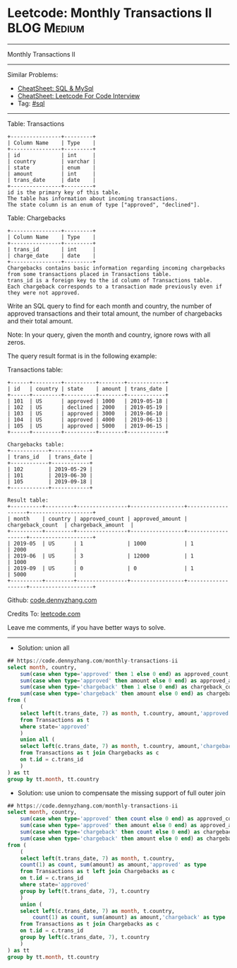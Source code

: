 * Leetcode: Monthly Transactions II                             :BLOG:Medium:
#+STARTUP: showeverything
#+OPTIONS: toc:nil \n:t ^:nil creator:nil d:nil
:PROPERTIES:
:type:     sql
:END:
---------------------------------------------------------------------
Monthly Transactions II
---------------------------------------------------------------------
#+BEGIN_HTML
<a href="https://github.com/dennyzhang/code.dennyzhang.com/tree/master/problems/monthly-transactions-ii"><img align="right" width="200" height="183" src="https://www.dennyzhang.com/wp-content/uploads/denny/watermark/github.png" /></a>
#+END_HTML
Similar Problems:
- [[https://cheatsheet.dennyzhang.com/cheatsheet-mysql-A4][CheatSheet: SQL & MySql]]
- [[https://cheatsheet.dennyzhang.com/cheatsheet-leetcode-A4][CheatSheet: Leetcode For Code Interview]]
- Tag: [[https://code.dennyzhang.com/review-sql][#sql]]
---------------------------------------------------------------------
Table: Transactions
#+BEGIN_EXAMPLE
+----------------+---------+
| Column Name    | Type    |
+----------------+---------+
| id             | int     |
| country        | varchar |
| state          | enum    |
| amount         | int     |
| trans_date     | date    |
+----------------+---------+
id is the primary key of this table.
The table has information about incoming transactions.
The state column is an enum of type ["approved", "declined"].
#+END_EXAMPLE

Table: Chargebacks
#+BEGIN_EXAMPLE
+----------------+---------+
| Column Name    | Type    |
+----------------+---------+
| trans_id       | int     |
| charge_date    | date    |
+----------------+---------+
Chargebacks contains basic information regarding incoming chargebacks from some transactions placed in Transactions table.
trans_id is a foreign key to the id column of Transactions table.
Each chargeback corresponds to a transaction made previously even if they were not approved.
#+END_EXAMPLE
 
Write an SQL query to find for each month and country, the number of approved transactions and their total amount, the number of chargebacks and their total amount.

Note: In your query, given the month and country, ignore rows with all zeros.

The query result format is in the following example:

Transactions table:
#+BEGIN_EXAMPLE
+------+---------+----------+--------+------------+
| id   | country | state    | amount | trans_date |
+------+---------+----------+--------+------------+
| 101  | US      | approved | 1000   | 2019-05-18 |
| 102  | US      | declined | 2000   | 2019-05-19 |
| 103  | US      | approved | 3000   | 2019-06-10 |
| 104  | US      | approved | 4000   | 2019-06-13 |
| 105  | US      | approved | 5000   | 2019-06-15 |
+------+---------+----------+--------+------------+

Chargebacks table:
+------------+------------+
| trans_id   | trans_date |
+------------+------------+
| 102        | 2019-05-29 |
| 101        | 2019-06-30 |
| 105        | 2019-09-18 |
+------------+------------+

Result table:
+----------+---------+----------------+-----------------+-------------------+--------------------+
| month    | country | approved_count | approved_amount | chargeback_count  | chargeback_amount  |
+----------+---------+----------------+-----------------+-------------------+--------------------+
| 2019-05  | US      | 1              | 1000            | 1                 | 2000               |
| 2019-06  | US      | 3              | 12000           | 1                 | 1000               |
| 2019-09  | US      | 0              | 0               | 1                 | 5000               |
+----------+---------+----------------+-----------------+-------------------+--------------------+
#+END_EXAMPLE

Github: [[https://github.com/dennyzhang/code.dennyzhang.com/tree/master/problems/monthly-transactions-ii][code.dennyzhang.com]]

Credits To: [[https://leetcode.com/problems/monthly-transactions-ii/description/][leetcode.com]]

Leave me comments, if you have better ways to solve.
---------------------------------------------------------------------
- Solution: union all
#+BEGIN_SRC sql
## https://code.dennyzhang.com/monthly-transactions-ii
select month, country,
    sum(case when type='approved' then 1 else 0 end) as approved_count,
    sum(case when type='approved' then amount else 0 end) as approved_amount,
    sum(case when type='chargeback' then 1 else 0 end) as chargeback_count,
    sum(case when type='chargeback' then amount else 0 end) as chargeback_amount
from (
    (
    select left(t.trans_date, 7) as month, t.country, amount,'approved' as type
    from Transactions as t
    where state='approved'
    ) 
    union all (
    select left(c.trans_date, 7) as month, t.country, amount,'chargeback' as type
    from Transactions as t join Chargebacks as c
    on t.id = c.trans_id
    )
) as tt
group by tt.month, tt.country
#+END_SRC

- Solution: use union to compensate the missing  support of full outer join
#+BEGIN_SRC sql
## https://code.dennyzhang.com/monthly-transactions-ii
select month, country,
    sum(case when type='approved' then count else 0 end) as approved_count,
    sum(case when type='approved' then amount else 0 end) as approved_amount,
    sum(case when type='chargeback' then count else 0 end) as chargeback_count,
    sum(case when type='chargeback' then amount else 0 end) as chargeback_amount
from (
    (
    select left(t.trans_date, 7) as month, t.country,
    count(1) as count, sum(amount) as amount,'approved' as type
    from Transactions as t left join Chargebacks as c
    on t.id = c.trans_id
    where state='approved'
    group by left(t.trans_date, 7), t.country
    ) 
    union (
    select left(c.trans_date, 7) as month, t.country,
        count(1) as count, sum(amount) as amount,'chargeback' as type
    from Transactions as t join Chargebacks as c
    on t.id = c.trans_id
    group by left(c.trans_date, 7), t.country       
    )
) as tt
group by tt.month, tt.country
#+END_SRC

#+BEGIN_HTML
<div style="overflow: hidden;">
<div style="float: left; padding: 5px"> <a href="https://www.linkedin.com/in/dennyzhang001"><img src="https://www.dennyzhang.com/wp-content/uploads/sns/linkedin.png" alt="linkedin" /></a></div>
<div style="float: left; padding: 5px"><a href="https://github.com/dennyzhang"><img src="https://www.dennyzhang.com/wp-content/uploads/sns/github.png" alt="github" /></a></div>
<div style="float: left; padding: 5px"><a href="https://www.dennyzhang.com/slack" target="_blank" rel="nofollow"><img src="https://www.dennyzhang.com/wp-content/uploads/sns/slack.png" alt="slack"/></a></div>
</div>
#+END_HTML
